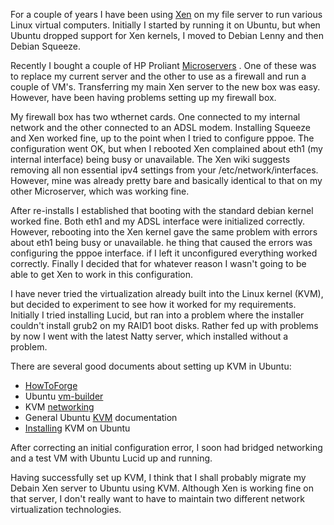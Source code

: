 #+BEGIN_COMMENT
.. title: Adventures In Kvm Land
.. slug: 2011-05-27-adventures-in-kvm-land
.. date: 2011-05-27 17:52:05 UTC
.. tags:
.. category:
.. link:
.. description:
.. type: text
#+END_COMMENT
For a couple of years I have been using [[http://wiki.debian.org/Xen][Xen]] on my file server to run
various Linux virtual computers. Initially I started by running it on
Ubuntu, but when Ubuntu dropped support for Xen kernels, I moved to
Debian Lenny and then Debian Squeeze.

Recently I bought a couple of HP Proliant [[http://h10010.www1.hp.com/wwpc/us/en/sm/WF05a/15351-15351-4237916-4237918-4237917-4248009.html][Microservers]] . One of these
was to replace my current server and the other to use as a firewall
and run a couple of VM's. Transferring my main Xen server to the new
box was easy. However, have been having problems setting up my
firewall box.

My firewall box has two wthernet cards. One connected to my internal
network and the other connected to an ADSL modem. Installing Squeeze
and Xen worked fine, up to the point when I tried to configure
pppoe. The configuration went OK, but when I rebooted Xen complained
about eth1 (my internal interface) being busy or unavailable. The Xen
wiki suggests removing all non essential ipv4 settings from your
/etc/network/interfaces. However, mine was already pretty bare and
basically identical to that on my other Microserver, which was working
fine.

After re-installs I established that booting with the standard debian
kernel worked fine. Both eth1 and my ADSL interface were initialized
correctly. However, rebooting into the Xen kernel gave the same
problem with errors about eth1 being busy or unavailable. he thing
that caused the errors was configuring the pppoe interface. if I left
it unconfigured everything worked correctly. Finally I decided that
for whatever reason I wasn't going to be able to get Xen to work in
this configuration.

I have never tried the virtualization already built into the Linux
kernel (KVM), but decided to experiment to see how it worked for my
requirements. Initially I tried installing Lucid, but ran into a
problem where the installer couldn't install grub2 on my RAID1 boot
disks. Rather fed up with problems by now I went with the latest Natty
server, which installed without a problem.

There are several good documents about setting up KVM in Ubuntu:

- [[http://www.howtoforge.com/virtualization-with-kvm-on-ubuntu-10.10][HowToForge]]
- Ubuntu [[https://help.ubuntu.com/8.04/serverguide/C/ubuntu-vm-builder.html][vm-builder]]
- KVM [[https://help.ubuntu.com/community/KVM/Networking#Network%20Bridge%20Does%20Not%20Appear%20in%20Virt-Manager][networking]]
- General Ubuntu [[https://help.ubuntu.com/community/KVM][KVM]] documentation
- [[https://help.ubuntu.com/community/KVM/Installation][Installing]] KVM on Ubuntu

After correcting an initial configuration error, I soon had bridged
networking and a test VM with Ubuntu Lucid up and running.

Having successfully set up KVM, I think that I shall probably migrate
my Debain Xen server to Ubuntu using KVM. Although Xen is working fine
on that server, I don't really want to have to maintain two different
network virtualization technologies.
